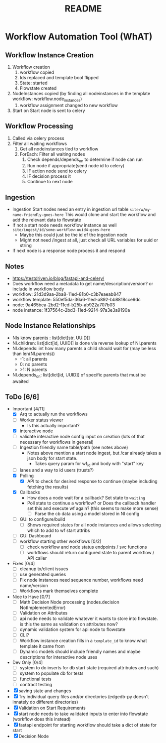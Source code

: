 #+title: README
* Workflow Automation Tool (WhAT)
** Workflow Instance Creation
1. Workflow creation
   1. workflow copied
   2. Ids replaced and template bool flipped
   3. State: started
   4. Flowstate created
2. NodeInstances copied (by finding all nodeinstances in the template workflow: workflow.node_instances)
   1. workflow assignment changed to new workflow
3. Start on Start node is sent to celery
** Workflow Processing
1. Called via celery process
2. Filter all waiting workflows
   1. Get all nodeinstances tied to workflow
   2. ForEach: Filter all waiting nodes
      1. Check depends/depends_on to determine if node can run
      2. Run node if appropriate(send node id to celery)
      3. IF action node send to celery
      4. IF decision process it
      5. Continue to next node
** Ingestion
- Ingestion Start nodes need an entry in ingestion url table
  =site/w/my-name-friendly-goes-here=
  This would clone and start the workflow and add the relevant data to flowstate
- If not a start node needs workflow instance as well
  =site/ingest/id/some-workflow-uuid4-goes-here=
  - Maybe this could just be the id of the ingestion node
  - Might not need /ingest at all, just check all URL variables for uuid or string
- If next node is a response node process it and respond

** Notes
- https://testdriven.io/blog/fastapi-and-celery/
- Does workflow need a metadata to get name/description/version? or include in workflow body
- workflow: 21d3d9aa-2ba8-11ed-81b0-c3b7eaeab847
- workflow template: 550ef5da-36a6-11ed-a892-bb8818cce9dc
- node: 9a465bea-2bd2-11ed-b25b-ab922a707b03
- node instance: 1f37564c-2bd3-11ed-9214-97a3e3a9190a

** Node Instance Relationships
- NIs know parents : list[dict[str, UUID]]
- NI.children: list[dict[id, UUID]] is done via reverse lookup of NI.parents
- NI.depends: int how many parents a child should wait for (may be less than len(NI.parents))
  - -1: all parents
  - 0: no parents
  - >1: N parents
- NI.depends_on: list[dict[id, UUID]] of specific parents that must be awaited

** ToDo [6/6]
- Important [4/11]
  - [X] Arq to actually run the workflows
  - [ ] Worker status viewer
    - Is this actually important?
  - [X] interactive node
  - [ ] validate interactive node config input on creation (lots of that necessary for workflows in general)
  - [ ] Ingestion friendly name table/path (see notes above)
    - Notes above mention a start node ingest, but /car already takes a json body for start state.
      - Takes query param for wf_id and body with "start" key
  - [ ] lanes and a way to id users (trusts?)
  - [X] Polling
    - [X] API to check for desired response to continue (maybe including fetching the results)
  - [X] Callbacks
    - How does a node wait for a callback? Set state to =waiting=
    - Poll state to continue a workflow? or Does the callback handler set this and execute wf again? (this seems to make more sense)
      - [ ] Parse the cb data using a model stored in NI config
  - [ ] GUI to configure/build
    - [ ] Shows required states for all node instances and allows selecting which to add to wf start attribs
  - [ ] GUI Dashboard
  - [ ] workflow starting other workflows [0/2]
    - [ ] check workflow and node status endpoints / svc functions
    - [ ] workflows should return configured state to parent workflow / API caller
- Fixes [0/4]
  - [ ] cleanup tx/client issues
  - [ ] use generated queries
  - [ ] Fix node instances need sequence number, workflows need name/version
  - [ ] Workflows mark themselves complete
- Nice to Have [0/7]
  - [ ] Math Decision Node processing (nodes.decision NotImplementedError)
  - [ ] Validation on Attributes
  - [ ] api node needs to validate whatever it wants to store into flowstate. is this the same as validation on attributes now?
  - [ ] dynamic validation system for api node to flowstate
  - [ ] CLI?
  - [ ] Workflow instance creation fills in a =template_id= to know what template it came from
  - [ ] Dynamic models should include friendly names and maybe descriptions for interactive node uses
- Dev Only [0/4]
  - [ ] system to do inserts for db start state (required attributes and such)
  - [ ] system to populate db for tests
  - [ ] functional tests
  - [ ] contract testing
- [X] saving state and changes
- [X] Try individual query files and/or directories (edgedb-py doesn't innately do different directories)
- [X] Validation on Start Requirements
- [X] start node needs to take validated inputs to enter into flowstate (workflow does this instead)
- [X] fastapi endpoint for starting workflow should take a dict of state for start
- [X] Decision Node
